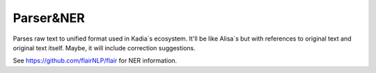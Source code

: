 Parser&NER
=================

Parses raw text to unified format used in Kadia`s ecosystem.
It'll be like Alisa`s but with references to original text and original text itself.
Maybe, it will include correction suggestions.

See https://github.com/flairNLP/flair for NER information.
